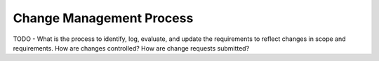 #########################
Change Management Process
#########################

TODO - What is the process to identify, log, evaluate, and update the
requirements to reflect changes in scope and requirements.  How are
changes controlled?  How are change requests submitted?